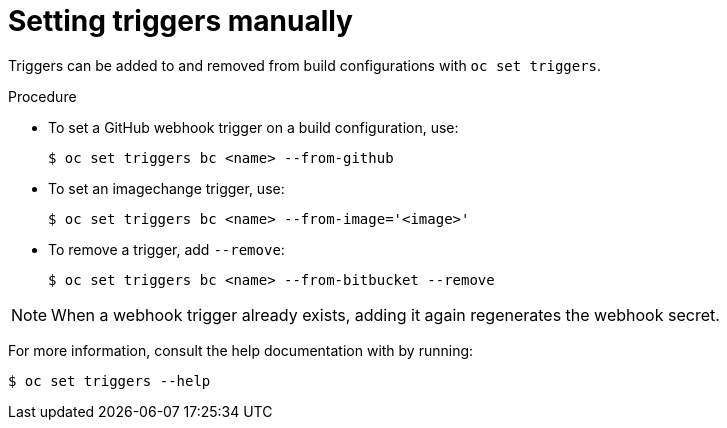 // Module included in the following assemblies:
//
// * builds/triggering-builds-build-hooks.adoc

[id="builds-setting-triggers-manually_{context}"]
= Setting triggers manually

[role="_abstract"]
Triggers can be added to and removed from build configurations with `oc set triggers`.

.Procedure

* To set a GitHub webhook trigger on a build configuration, use:
+
[source,terminal]
----
$ oc set triggers bc <name> --from-github
----

* To set an imagechange trigger, use:
+
[source,terminal]
----
$ oc set triggers bc <name> --from-image='<image>'
----

* To remove a trigger, add `--remove`:
+
[source,terminal]
----
$ oc set triggers bc <name> --from-bitbucket --remove
----

[NOTE]
====
When a webhook trigger already exists, adding it again regenerates the webhook secret.
====

For more information, consult the help documentation with by running:

[source,terminal]
----
$ oc set triggers --help
----
